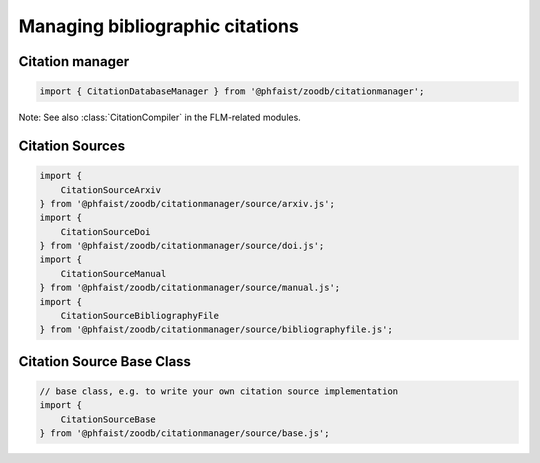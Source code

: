 Managing bibliographic citations
================================

Citation manager
----------------

.. code::

   import { CitationDatabaseManager } from '@phfaist/zoodb/citationmanager';


Note: See also :class:`CitationCompiler` in the FLM-related modules.


.. js:autoclass:: src/citationmanager/_manager.CitationDatabaseManager
   :short-name:
   :members:




Citation Sources
----------------

.. code::

   import {
       CitationSourceArxiv
   } from '@phfaist/zoodb/citationmanager/source/arxiv.js';
   import {
       CitationSourceDoi
   } from '@phfaist/zoodb/citationmanager/source/doi.js';
   import {
       CitationSourceManual
   } from '@phfaist/zoodb/citationmanager/source/manual.js';
   import {
       CitationSourceBibliographyFile
   } from '@phfaist/zoodb/citationmanager/source/bibliographyfile.js';


.. js:autoclass:: src/citationmanager/source/arxiv.CitationSourceArxiv
   :short-name:
   :members:

.. js:autoclass:: src/citationmanager/source/doi.CitationSourceDoi
   :short-name:
   :members:

.. js:autoclass:: src/citationmanager/source/manual.CitationSourceManual
   :short-name:
   :members:

.. js:autoclass:: src/citationmanager/source/bibliographyfile.CitationSourceBibliographyFile
   :short-name:
   :members:


Citation Source Base Class
--------------------------

.. code::
   
   // base class, e.g. to write your own citation source implementation
   import {
       CitationSourceBase
   } from '@phfaist/zoodb/citationmanager/source/base.js';


.. js:autoclass:: src/citationmanager/source/base.CitationSourceBase
   :short-name:
   :members:
